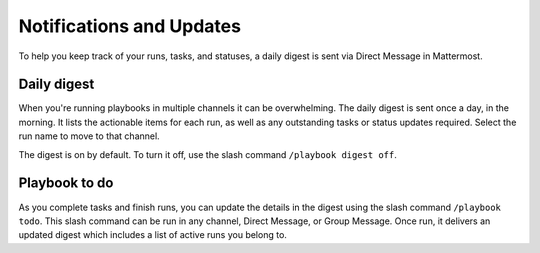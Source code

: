 Notifications and Updates
=========================

To help you keep track of your runs, tasks, and statuses, a daily digest is sent via Direct Message in Mattermost.

Daily digest
------------

When you're running playbooks in multiple channels it can be overwhelming. The daily digest is sent once a day, in the morning. It lists the actionable items for each run, as well as any outstanding tasks or status updates required. Select the run name to move to that channel.

The digest is on by default. To turn it off, use the slash command ``/playbook digest off``.

Playbook to do
--------------

As you complete tasks and finish runs, you can update the details in the digest using the slash command ``/playbook todo``. This slash command can be run in any channel, Direct Message, or Group Message. Once run, it delivers an updated digest which includes a list of active runs you belong to.
